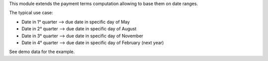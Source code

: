 This module extends the payment terms computation allowing to base them on date ranges.

The typical use case:

- Date in 1° quarter --> due date in specific day of May
- Date in 2° quarter --> due date in specific day of August
- Date in 3° quarter --> due date in specific day of November
- Date in 4° quarter --> due date in specific day of February (next year)

See demo data for the example.
